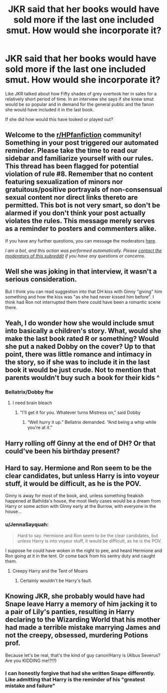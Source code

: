 #+TITLE: JKR said that her books would have sold more if the last one included smut. How would she incorporate it?

* JKR said that her books would have sold more if the last one included smut. How would she incorporate it?
:PROPERTIES:
:Author: Snail343
:Score: 9
:DateUnix: 1614757393.0
:DateShort: 2021-Mar-03
:FlairText: Discussion
:END:
Like JKR talked about how Fifty shades of grey overtook her in sales for a relatively short period of time. In an interview she says if she knew smut would be so popular and in demand for the general public and the fanon she would have included it in the last book.

If she did how would this have looked or played out?


** Welcome to the [[/r/HPfanfiction][r/HPfanfiction]] community! Something in your post triggered our automated reminder. Please take the time to read our sidebar and familiarize yourself with our rules. This thread has been flagged for potential violation of rule #8. Remember that no content featuring sexualization of minors nor gratuitous/positive portrayals of non-consensual sexual content nor direct links thereto are permitted. This bot is not very smart, so don't be alarmed if you don't think your post actually violates the rules. This message merely serves as a reminder to posters and commenters alike.

If you have any further questions, you can message the moderators [[https://www.reddit.com/message/compose?to=%2Fr%2FHPfanfiction][here]].

/I am a bot, and this action was performed automatically. Please [[/message/compose/?to=/r/HPfanfiction][contact the moderators of this subreddit]] if you have any questions or concerns./
:PROPERTIES:
:Author: AutoModerator
:Score: 1
:DateUnix: 1614757393.0
:DateShort: 2021-Mar-03
:END:


** Well she was joking in that interview, it wasn't a serious consideration.

But I think you can read suggestion into that DH kiss with Ginny "giving" him something and how the kiss was "as she had never kissed him before". I think had Ron not interrupted them there could have been a romantic scene there.
:PROPERTIES:
:Author: FloreatCastellum
:Score: 35
:DateUnix: 1614760080.0
:DateShort: 2021-Mar-03
:END:


** Yeah, I do wonder how she would include smut into basically a children's story. What, would she make the last book rated R or something? Would she put a naked Dobby on the cover? Up to that point, there was little romance and intimacy in the story, so if she was to include it in the last book it would be just crude. Not to mention that parents wouldn't buy such a book for their kids ^
:PROPERTIES:
:Author: ygrekks
:Score: 15
:DateUnix: 1614758556.0
:DateShort: 2021-Mar-03
:END:

*** Bellatrix/Dobby ftw
:PROPERTIES:
:Author: Jon_Riptide
:Score: 9
:DateUnix: 1614758711.0
:DateShort: 2021-Mar-03
:END:

**** I need brain bleach
:PROPERTIES:
:Author: HELLOOOOOOooooot
:Score: 4
:DateUnix: 1614791231.0
:DateShort: 2021-Mar-03
:END:

***** "I'll get it for you. Whatever turns Mistress on," said Dobby
:PROPERTIES:
:Author: Jon_Riptide
:Score: 9
:DateUnix: 1614791317.0
:DateShort: 2021-Mar-03
:END:

****** “Well hurry it up.” Bellatrix demanded. “And being a whip while you're at it.”
:PROPERTIES:
:Author: HELLOOOOOOooooot
:Score: 10
:DateUnix: 1614791448.0
:DateShort: 2021-Mar-03
:END:


** Harry rolling off Ginny at the end of DH? Or that could've been his birthday present?
:PROPERTIES:
:Author: Ash_Lestrange
:Score: 6
:DateUnix: 1614758339.0
:DateShort: 2021-Mar-03
:END:


** Hard to say. Hermione and Ron seem to be the clear candidates, but unless Harry is into voyeur stuff, it would be difficult, as he is the POV.

Ginny is away for most of the book, and, unless something freakish happened at Bathilda's house, the most likely cases would be a dream from Harry or some action with GInny early at the Burrow, with everyone in the house...
:PROPERTIES:
:Author: Jon_Riptide
:Score: 8
:DateUnix: 1614757723.0
:DateShort: 2021-Mar-03
:END:

*** u/JennaSayquah:
#+begin_quote
  Hard to say. Hermione and Ron seem to be the clear candidates, but unless Harry is into voyeur stuff, it would be difficult, as he is the POV.
#+end_quote

I suppose he could have woken in the night to pee, and heard Hermione and Ron going at it in the tent. Or come back from his sentry duty and caught them.
:PROPERTIES:
:Author: JennaSayquah
:Score: 4
:DateUnix: 1614782621.0
:DateShort: 2021-Mar-03
:END:

**** Creepy Harry and the Tent of Moans
:PROPERTIES:
:Author: Jon_Riptide
:Score: 4
:DateUnix: 1614789338.0
:DateShort: 2021-Mar-03
:END:

***** Certainly wouldn't be Harry's fault.
:PROPERTIES:
:Author: Kellar21
:Score: 1
:DateUnix: 1614799827.0
:DateShort: 2021-Mar-03
:END:


** Knowing JKR, she probably would have had Snape leave Harry a memory of him jacking it to a pair of Lily's panties, resulting in Harry declaring to the Wizarding World that his mother had made a terrible mistake marrying James and not the creepy, obsessed, murdering Potions prof.

Because let's be real, that's the kind of guy canon!Harry is (Albus Severus? Are you KIDDING me!?!?)
:PROPERTIES:
:Score: 6
:DateUnix: 1614781339.0
:DateShort: 2021-Mar-03
:END:

*** I can honestly forgive that had she written Snape differently. Like admitting that Harry is the reminder of his "greatest mistake and failure"
:PROPERTIES:
:Author: adambomb90
:Score: 3
:DateUnix: 1614795414.0
:DateShort: 2021-Mar-03
:END:
